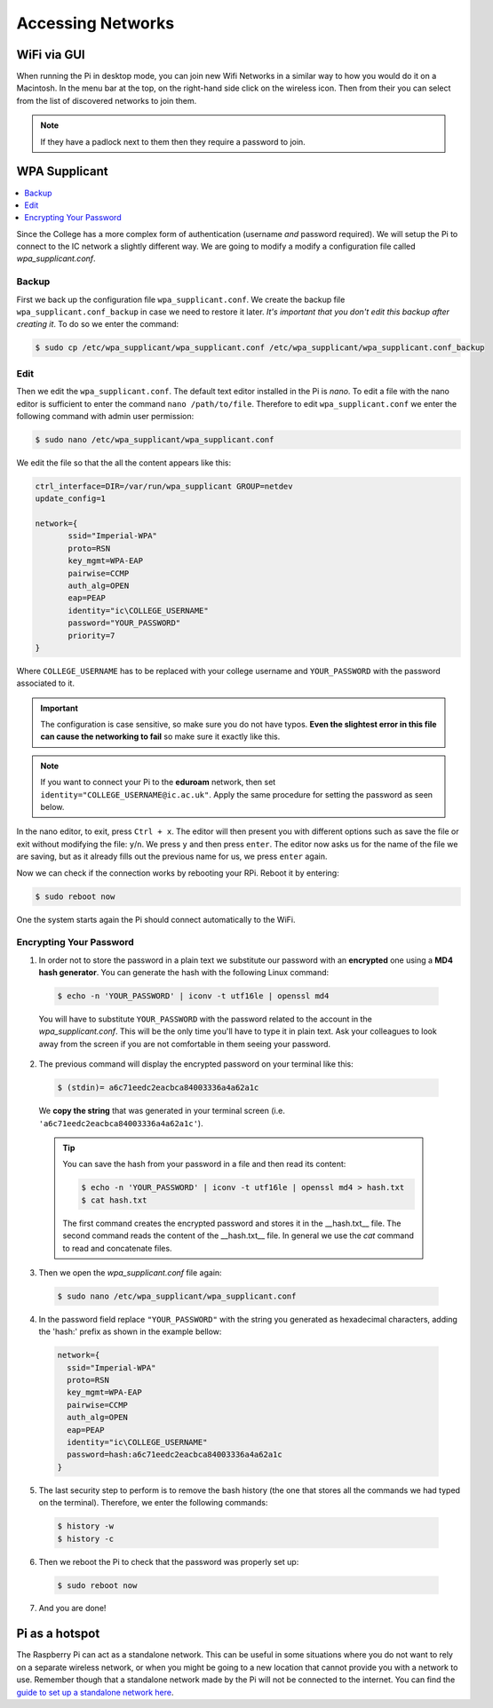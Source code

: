 ==================
Accessing Networks
==================

WiFi via GUI
============

When running the Pi in desktop mode, you can join new Wifi Networks in a similar way to how you would do it on a Macintosh. In the menu bar at the top, on the right-hand side click on the wireless icon. Then from their you can select from the list of discovered networks to join them.

.. note::
  If they have a padlock next to them then they require a password to join.

WPA Supplicant
==============

.. contents::
  :local:

Since the College has a more complex form of authentication (username *and* password required). We will setup the Pi to connect to the IC network a slightly different way. We are going to modify a modify a configuration file called  *wpa_supplicant.conf*.

Backup
******

First we back up the configuration file ``wpa_supplicant.conf``. We create the backup file ``wpa_supplicant.conf_backup`` in case we need to restore it later. *It's important that you don't edit this backup after creating it*. To do so we enter the command:

.. code:: bash

  $ sudo cp /etc/wpa_supplicant/wpa_supplicant.conf /etc/wpa_supplicant/wpa_supplicant.conf_backup

Edit
****

Then we edit the ``wpa_supplicant.conf``. The default text editor installed in the Pi is *nano*. To edit a file with the nano editor is sufficient to enter the command ``nano /path/to/file``. Therefore to edit ``wpa_supplicant.conf`` we enter the following command with admin user permission:

.. code:: bash

  $ sudo nano /etc/wpa_supplicant/wpa_supplicant.conf

We edit the file so that the all the content appears like this:

.. code:: bash

  ctrl_interface=DIR=/var/run/wpa_supplicant GROUP=netdev
  update_config=1

  network={
         ssid="Imperial-WPA"
         proto=RSN
         key_mgmt=WPA-EAP
         pairwise=CCMP
         auth_alg=OPEN
         eap=PEAP
         identity="ic\COLLEGE_USERNAME"
         password="YOUR_PASSWORD"
         priority=7
  }

Where ``COLLEGE_USERNAME`` has to be replaced with your college username and ``YOUR_PASSWORD`` with the password associated to it.

.. important::
   The configuration is case sensitive, so make sure you do not have typos. **Even the slightest error in this file can cause the networking to fail** so make sure it exactly like this.

.. note::
  If you want to connect your Pi to the **eduroam** network, then set ``identity="COLLEGE_USERNAME@ic.ac.uk"``. Apply the same procedure for setting the password as seen below.

In the nano editor, to exit, press ``Ctrl + x``. The editor will then present you with different options such as save the file or exit without modifying the file: ``y``/``n``. We press ``y`` and then press ``enter``. The editor now asks us for the name of the file we are saving, but as it already fills out the previous name for us, we press ``enter`` again.

Now we can check if the connection works by rebooting your RPi. Reboot it by entering:

.. code:: bash

  $ sudo reboot now

One the system starts again the Pi should connect automatically to the WiFi.

Encrypting Your Password
************************

1. In order not to store the password in a plain text we substitute our password with an **encrypted** one using a **MD4 hash generator**. You can generate the hash with the following Linux command:

  .. code:: bash

    $ echo -n 'YOUR_PASSWORD' | iconv -t utf16le | openssl md4


  You will have to substitute ``YOUR_PASSWORD`` with the password related to the account in the *wpa_supplicant.conf*. This will be the only time you'll have to type it in plain text. Ask your colleagues to look away from the screen if you are not comfortable in them seeing your password.

2. The previous command will display the encrypted password on your terminal like this:

  .. code:: bash

    $ (stdin)= a6c71eedc2eacbca84003336a4a62a1c

  We **copy the string** that was generated in your terminal screen (i.e. ``'a6c71eedc2eacbca84003336a4a62a1c'``).

  .. tip::
    You can save the hash from your password in a file and then read its content:

    .. code:: bash

      $ echo -n 'YOUR_PASSWORD' | iconv -t utf16le | openssl md4 > hash.txt
      $ cat hash.txt

    The first command creates the encrypted password and stores it in the __hash.txt__ file.
    The second command reads the content of the __hash.txt__ file.
    In general we use the `cat` command to read and concatenate files.

3. Then we open the *wpa_supplicant.conf* file again:

  .. code::

    $ sudo nano /etc/wpa_supplicant/wpa_supplicant.conf

4. In the password field replace ``"YOUR_PASSWORD"`` with the string you generated as hexadecimal characters, adding the 'hash:' prefix as shown in the example bellow:

  .. code:: bash

    network={
      ssid="Imperial-WPA"
      proto=RSN
      key_mgmt=WPA-EAP
      pairwise=CCMP
      auth_alg=OPEN
      eap=PEAP
      identity="ic\COLLEGE_USERNAME"
      password=hash:a6c71eedc2eacbca84003336a4a62a1c
    }

5. The last security step to perform is to remove the bash history (the one that stores all the commands we had typed on the terminal). Therefore, we enter the following commands:

  .. code:: bash

    $ history -w
    $ history -c

6. Then we reboot the Pi to check that the password was properly set up:

  .. code:: bash

    $ sudo reboot now

7. And you are done!

Pi as a hotspot
===============

The Raspberry Pi can act as a standalone network. This can be useful in some situations where you do not want to rely on a separate wireless network, or when you might be going to a new location that cannot provide you with a network to use. Remember though that a standalone network made by the Pi will not be connected to the internet. You can find the `guide to set up a standalone network here <https://www.raspberrypi.org/documentation/configuration/wireless/access-point.md>`_.
